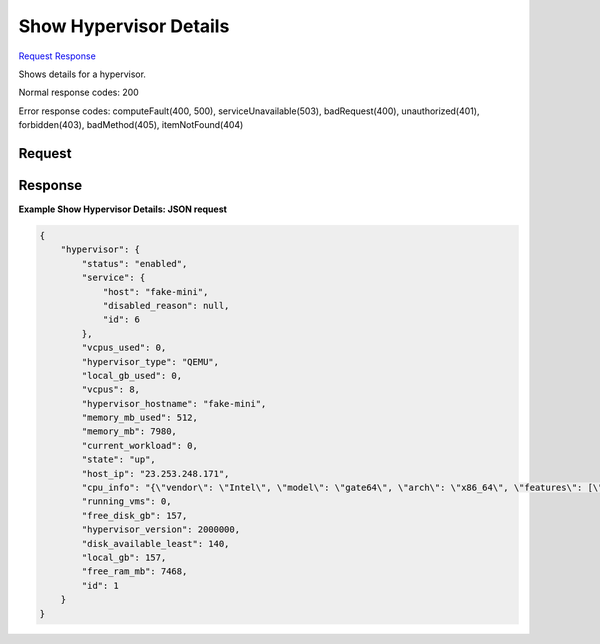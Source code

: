 
Show Hypervisor Details
=======================

`Request <GET_show_hypervisor_details_v2.1_tenant_id_os-hypervisors_hypervisor_id_.rst#request>`__
`Response <GET_show_hypervisor_details_v2.1_tenant_id_os-hypervisors_hypervisor_id_.rst#response>`__

.. rest_method:: GET /v2.1/{tenant_id}/os-hypervisors/{hypervisor_id}

Shows details for a hypervisor.



Normal response codes: 200

Error response codes: computeFault(400, 500), serviceUnavailable(503), badRequest(400),
unauthorized(401), forbidden(403), badMethod(405), itemNotFound(404)

Request
^^^^^^^

.. rest_parameters:: parameters.yaml

	- tenant_id: tenant_id
	- hypervisor_id: hypervisor_id







Response
^^^^^^^^





**Example Show Hypervisor Details: JSON request**


.. code::

    {
        "hypervisor": {
            "status": "enabled",
            "service": {
                "host": "fake-mini",
                "disabled_reason": null,
                "id": 6
            },
            "vcpus_used": 0,
            "hypervisor_type": "QEMU",
            "local_gb_used": 0,
            "vcpus": 8,
            "hypervisor_hostname": "fake-mini",
            "memory_mb_used": 512,
            "memory_mb": 7980,
            "current_workload": 0,
            "state": "up",
            "host_ip": "23.253.248.171",
            "cpu_info": "{\"vendor\": \"Intel\", \"model\": \"gate64\", \"arch\": \"x86_64\", \"features\": [\"pge\", \"clflush\", \"sep\", \"syscall\", \"vme\", \"msr\", \"cmov\", \"fpu\", \"pat\", \"lm\", \"tsc\", \"nx\", \"fxsr\", \"sse4.1\", \"pae\", \"sse4.2\", \"pclmuldq\", \"tsc-deadline\", \"mmx\", \"cx8\", \"mce\", \"de\", \"rdtscp\", \"mca\", \"pse\", \"pni\", \"popcnt\", \"apic\", \"sse\", \"lahf_lm\", \"aes\", \"sse2\", \"hypervisor\", \"ssse3\", \"cx16\", \"mtrr\", \"x2apic\"], \"topology\": {\"cores\": 1, \"cells\": 1, \"threads\": 1, \"sockets\": 8}}",
            "running_vms": 0,
            "free_disk_gb": 157,
            "hypervisor_version": 2000000,
            "disk_available_least": 140,
            "local_gb": 157,
            "free_ram_mb": 7468,
            "id": 1
        }
    }
    

